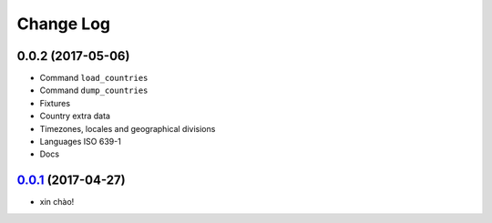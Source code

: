 Change Log
==========

0.0.2 (2017-05-06)
--------------------

* Command ``load_countries``
* Command ``dump_countries``
* Fixtures
* Country extra data
* Timezones, locales and geographical divisions
* Languages ISO 639-1
* Docs


`0.0.1`_ (2017-04-27)
---------------------

* xin chào!

.. _0.0.1: https://github.com/flavors/countries/tree/v0.0.1
